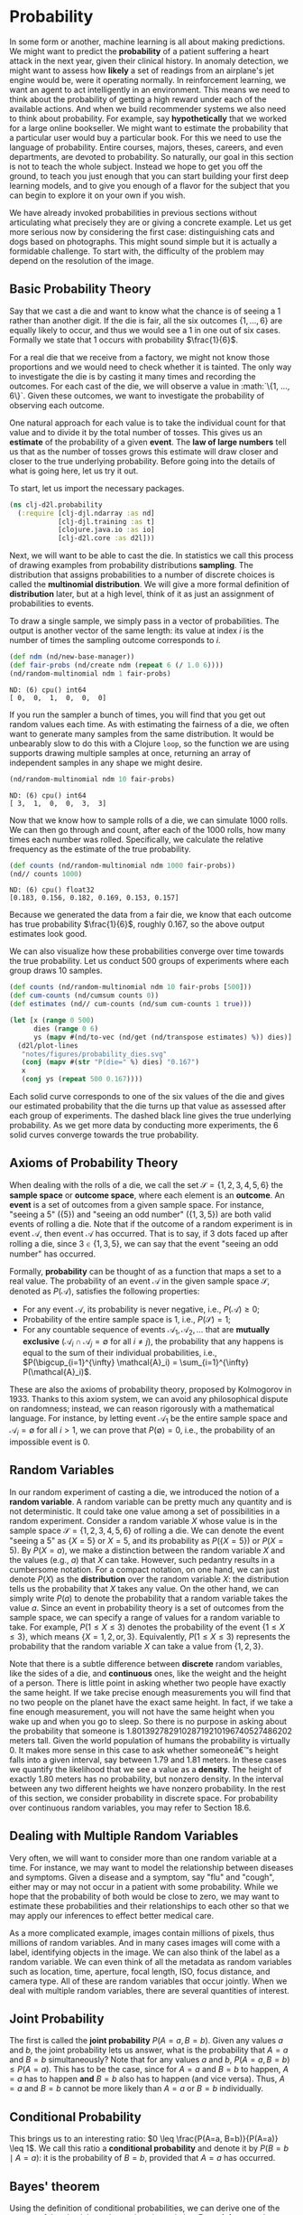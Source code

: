 * Probability

In some form or another, machine learning is all about making
predictions. We might want to predict the *probability* of a patient
suffering a heart attack in the next year, given their clinical
history. In anomaly detection, we might want to assess how *likely* a
set of readings from an airplane's jet engine would be, were it
operating normally. In reinforcement learning, we want an agent to act
intelligently in an environment. This means we need to think about the
probability of getting a high reward under each of the available
actions. And when we build recommender systems we also need to think
about probability. For example, say *hypothetically* that we worked for
a large online bookseller. We might want to estimate the probability
that a particular user would buy a particular book. For this we need
to use the language of probability. Entire courses, majors, theses,
careers, and even departments, are devoted to probability. So
naturally, our goal in this section is not to teach the whole
subject. Instead we hope to get you off the ground, to teach you just
enough that you can start building your first deep learning models,
and to give you enough of a flavor for the subject that you can begin
to explore it on your own if you wish.

We have already invoked probabilities in previous sections without
articulating what precisely they are or giving a concrete example. Let
us get more serious now by considering the first case: distinguishing
cats and dogs based on photographs. This might sound simple but it is
actually a formidable challenge. To start with, the difficulty of the
problem may depend on the resolution of the image.

** Basic Probability Theory

Say that we cast a die and want to know what the chance is of seeing a
1 rather than another digit. If the die is fair, all the six outcomes
\(\{1, \ldots, 6\}\) are equally likely to occur, and thus we would
see a \(1\) in one out of six cases. Formally we state that
\(1\) occurs with probability \(\frac{1}{6}\).

For a real die that we receive from a factory, we might not know those
proportions and we would need to check whether it is tainted. The only
way to investigate the die is by casting it many times and recording the
outcomes. For each cast of the die, we will observe a value in
:math:`\{1, \ldots, 6\}`. Given these outcomes, we want to investigate
the probability of observing each outcome.

One natural approach for each value is to take the individual count for
that value and to divide it by the total number of tosses. This gives us
an *estimate* of the probability of a given *event*. The *law of large
numbers* tell us that as the number of tosses grows this estimate will
draw closer and closer to the true underlying probability. Before going
into the details of what is going here, let us try it out.

To start, let us import the necessary packages.

#+begin_src clojure :results silent :exports both
(ns clj-d2l.probability
  (:require [clj-djl.ndarray :as nd]
            [clj-djl.training :as t]
            [clojure.java.io :as io]
            [clj-d2l.core :as d2l]))
#+end_src

Next, we will want to be able to cast the die. In statistics we call
this process of drawing examples from probability distributions
*sampling*. The distribution that assigns probabilities to a number of
discrete choices is called the *multinomial distribution*. We will give
a more formal definition of *distribution* later, but at a high level,
think of it as just an assignment of probabilities to events.

To draw a single sample, we simply pass in a vector of probabilities.
The output is another vector of the same length: its value at index
\(i\) is the number of times the sampling outcome corresponds to
\(i\).

#+begin_src clojure :results value pp :exports both
(def ndm (nd/new-base-manager))
(def fair-probs (nd/create ndm (repeat 6 (/ 1.0 6))))
(nd/random-multinomial ndm 1 fair-probs)
#+end_src

#+RESULTS:
: ND: (6) cpu() int64
: [ 0,  0,  1,  0,  0,  0]

If you run the sampler a bunch of times, you will find that you get
out random values each time. As with estimating the fairness of a die,
we often want to generate many samples from the same distribution. It
would be unbearably slow to do this with a Clojure ~loop~, so the
function we are using supports drawing multiple samples at once,
returning an array of independent samples in any shape we might
desire.

#+begin_src clojure :results value pp :exports both
(nd/random-multinomial ndm 10 fair-probs)
#+end_src

#+RESULTS:
: ND: (6) cpu() int64
: [ 3,  1,  0,  0,  3,  3]

Now that we know how to sample rolls of a die, we can simulate 1000
rolls. We can then go through and count, after each of the 1000 rolls,
how many times each number was rolled. Specifically, we calculate the
relative frequency as the estimate of the true probability.


#+begin_src clojure :results value pp :exports both
(def counts (nd/random-multinomial ndm 1000 fair-probs))
(nd// counts 1000)
#+end_src

#+RESULTS:
: ND: (6) cpu() float32
: [0.183, 0.156, 0.182, 0.169, 0.153, 0.157]

Because we generated the data from a fair die, we know that each
outcome has true probability \(\frac{1}{6}\), roughly \(0.167\), so
the above output estimates look good.

We can also visualize how these probabilities converge over time
towards the true probability. Let us conduct 500 groups of experiments
where each group draws 10 samples.

#+begin_src clojure :results file graphics :output-dir figures :file probability_dies.svg :exports both :eval no-export
(def counts (nd/random-multinomial ndm 10 fair-probs [500]))
(def cum-counts (nd/cumsum counts 0))
(def estimates (nd// cum-counts (nd/sum cum-counts 1 true)))

(let [x (range 0 500)
      dies (range 0 6)
      ys (mapv #(nd/to-vec (nd/get (nd/transpose estimates) %)) dies)]
  (d2l/plot-lines
   "notes/figures/probability_dies.svg"
   (conj (mapv #(str "P(die=" %) dies) "0.167")
   x
   (conj ys (repeat 500 0.167))))
#+end_src

#+RESULTS:
[[file:figures/probability_dies.svg]]

Each solid curve corresponds to one of the six values of the die and
gives our estimated probability that the die turns up that value as
assessed after each group of experiments. The dashed black line gives
the true underlying probability. As we get more data by conducting
more experiments, the \(6\) solid curves converge towards the true
probability.

** Axioms of Probability Theory

When dealing with the rolls of a die, we call the set \(\mathcal{S} =
\{1, 2, 3, 4, 5, 6\}\) the *sample space* or *outcome space*, where each
element is an *outcome*. An *event* is a set of outcomes from a given
sample space. For instance, "seeing a \(5\)" (\(\{5\}\)) and "seeing
an odd number" (\(\{1, 3, 5\}\)) are both valid events of rolling a
die. Note that if the outcome of a random experiment is in event
\(\mathcal{A}\), then event \(\mathcal{A}\) has occurred. That is to
say, if \(3\) dots faced up after rolling a die, since \(3 \in \{1, 3,
5\}\), we can say that the event "seeing an odd number" has occurred.

Formally, *probability* can be thought of as a function that maps a set
to a real value. The probability of an event \(\mathcal{A}\) in the
given sample space \(\mathcal{S}\), denoted as \(P(\mathcal{A})\),
satisfies the following properties:

- For any event \(\mathcal{A}\), its probability is never negative,
  i.e., \(P(\mathcal{A}) \geq 0\);
- Probability of the entire sample space is \(1\), i.e.,
  \(P(\mathcal{S}) = 1\);
- For any countable sequence of events \(\mathcal{A}_1, \mathcal{A}_2,
  \ldots\) that are *mutually exclusive* (\(\mathcal{A}_i \cap
  \mathcal{A}_j = \emptyset\) for all \(i \neq j\)), the probability
  that any happens is equal to the sum of their individual
  probabilities, i.e., \(P(\bigcup_{i=1}^{\infty} \mathcal{A}_i) =
  \sum_{i=1}^{\infty} P(\mathcal{A}_i)\).

These are also the axioms of probability theory, proposed by
Kolmogorov in 1933. Thanks to this axiom system, we can avoid any
philosophical dispute on randomness; instead, we can reason rigorously
with a mathematical language. For instance, by letting event
\(\mathcal{A}_1\) be the entire sample space and \(\mathcal{A}_i =
\emptyset\) for all \(i > 1\), we can prove that \(P(\emptyset) = 0\),
i.e., the probability of an impossible event is \(0\).

** Random Variables

In our random experiment of casting a die, we introduced the notion of
a *random variable*. A random variable can be pretty much any quantity
and is not deterministic. It could take one value among a set of
possibilities in a random experiment. Consider a random variable \(X\)
whose value is in the sample space \(\mathcal{S} = \{1, 2, 3, 4, 5,
6\}\) of rolling a die. We can denote the event "seeing a \(5\)" as
\(\{X = 5\}\) or \(X = 5\), and its probability as \(P(\{X = 5\})\) or
\(P(X = 5)\). By \(P(X = a)\), we make a distinction between the
random variable \(X\) and the values (e.g., \(a\)) that \(X\) can
take. However, such pedantry results in a cumbersome notation. For a
compact notation, on one hand, we can just denote \(P(X)\) as the
*distribution* over the random variable \(X\): the distribution tells us
the probability that \(X\) takes any value. On the other hand, we can
simply write \(P(a)\) to denote the probability that a random variable
takes the value \(a\). Since an event in probability theory is a set
of outcomes from the sample space, we can specify a range of values
for a random variable to take. For example, \(P(1 \leq X \leq 3)\)
denotes the probability of the event \(\{1 \leq X \leq 3\}\), which
means \(\{X = 1, 2, \text{or}, 3\}\). Equivalently, \(P(1 \leq X \leq
3)\) represents the probability that the random variable \(X\) can
take a value from \(\{1, 2, 3\}\).

Note that there is a subtle difference between *discrete* random
variables, like the sides of a die, and *continuous* ones, like the
weight and the height of a person. There is little point in asking
whether two people have exactly the same height. If we take precise
enough measurements you will find that no two people on the planet have
the exact same height. In fact, if we take a fine enough measurement,
you will not have the same height when you wake up and when you go to
sleep. So there is no purpose in asking about the probability that
someone is 1.80139278291028719210196740527486202 meters tall. Given the
world population of humans the probability is virtually 0. It makes more
sense in this case to ask whether someoneâ€™s height falls into a given
interval, say between 1.79 and 1.81 meters. In these cases we quantify
the likelihood that we see a value as a *density*. The height of exactly
1.80 meters has no probability, but nonzero density. In the interval
between any two different heights we have nonzero probability. In the
rest of this section, we consider probability in discrete space. For
probability over continuous random variables, you may refer to
Section 18.6.

** Dealing with Multiple Random Variables

Very often, we will want to consider more than one random variable at
a time. For instance, we may want to model the relationship between
diseases and symptoms. Given a disease and a symptom, say "flu" and
"cough", either may or may not occur in a patient with some
probability.  While we hope that the probability of both would be
close to zero, we may want to estimate these probabilities and their
relationships to each other so that we may apply our inferences to
effect better medical care.

As a more complicated example, images contain millions of pixels, thus
millions of random variables. And in many cases images will come with
a label, identifying objects in the image. We can also think of the
label as a random variable. We can even think of all the metadata as
random variables such as location, time, aperture, focal length, ISO,
focus distance, and camera type. All of these are random variables
that occur jointly. When we deal with multiple random variables, there
are several quantities of interest.

** Joint Probability

The first is called the *joint probability* \(P(A = a, B=b)\). Given any
values \(a\) and \(b\), the joint probability lets us answer, what is
the probability that \(A=a\) and \(B=b\) simultaneously? Note that for
any values \(a\) and \(b\), \(P(A=a, B=b) \leq P(A=a)\). This has to
be the case, since for \(A=a\) and \(B=b\) to happen, \(A=a\) has to
happen *and* \(B=b\) also has to happen (and vice versa). Thus, \(A=a\)
and \(B=b\) cannot be more likely than \(A=a\) or \(B=b\)
individually.

** Conditional Probability

This brings us to an interesting ratio: \(0 \leq \frac{P(A=a,
B=b)}{P(A=a)} \leq 1\). We call this ratio a *conditional probability*
and denote it by \(P(B=b \mid A=a)\): it is the probability of
\(B=b\), provided that \(A=a\) has occurred.

** Bayes' theorem

Using the definition of conditional probabilities, we can derive one
of the most useful and celebrated equations in statistics: *Bayes'
theorem*. It goes as follows. By construction, we have the
*multiplication rule* that \(P(A, B) = P(B \mid A) P(A)\). By symmetry,
this also holds for \(P(A, B) = P(A \mid B) P(B)\). Assume that \(P(B)
> 0\). Solving for one of the conditional variables we get

#+name: eq:bayestheorem
\begin{equation}
P(A \mid B) = \frac{P(B \mid A) P(A)}{P(B)}.
\end{equation}

Note that here we use the more compact notation where \(P(A, B)\)
is a *joint distribution* and \(P(A \mid B)\) is a *conditional
distribution*. Such distributions can be evaluated for particular
values \(A = a, B=b\).

** Marginalization

Bayes' theorem is very useful if we want to infer one thing from the
other, say cause and effect, but we only know the properties in the
reverse direction, as we will see later in this section. One important
operation that we need, to make this work, is *marginalization*. It is
the operation of determining \(P(B)\) from \(P(A, B)\). We can see
that the probability of \(B\) amounts to accounting for all possible
choices of \(A\) and aggregating the joint probabilities over all of
them:

#+name: eq:sumrule
\begin{equation}
P(B) = \sum_{A} P(A, B),
\end{equation}

which is also known as the *sum rule*. The probability or distribution
as a result of marginalization is called a *marginal probability* or a
*marginal distribution*.

** Independence

Another useful property to check for is *dependence* vs. *independence*.
Two random variables \(A\) and \(B\) being independent means that the
occurrence of one event of \(A\) does not reveal any information about
the occurrence of an event of \(B\). In this case \(P(B \mid A) =
P(B)\). Statisticians typically express this as \(A \perp B\). From
Bayes' theorem, it follows immediately that also \(P(A \mid B) =
P(A)\). In all the other cases we call \(A\) and \(B\) dependent. For
instance, two successive rolls of a die are independent. In contrast,
the position of a light switch and the brightness in the room are not
(they are not perfectly deterministic, though, since we could always
have a broken light bulb, power failure, or a broken switch).

Since \(P(A \mid B) = \frac{P(A, B)}{P(B)} = P(A)\) is equivalent to
\(P(A, B) = P(A)P(B)\), two random variables are independent if and
only if their joint distribution is the product of their individual
distributions. Likewise, two random variables \(A\) and \(B\) are
*conditionally independent* given another random variable \(C\) if and
only if \(P(A, B \mid C) = P(A \mid C)P(B \mid C)\). This is expressed
as \(A \perp B \mid C\).

** Application

Let us put our skills to the test. Assume that a doctor administers an
HIV test to a patient. This test is fairly accurate and it fails only
with 1% probability if the patient is healthy but reporting him as
diseased. Moreover, it never fails to detect HIV if the patient
actually has it. We use \(D_1\) to indicate the diagnosis (\(1\) if
positive and \(0\) if negative) and \(H\) to denote the HIV status
(\(1\) if positive and \(0\) if negative).  Table [[conditional_prob_d1]]
lists such conditional probabilities.

 #+name: conditional_prob_d1
 #+caption: Conditional probability of \(P(D_1 \mid H)\).
 | Conditional probability | \(H=1\) | \(H=0\) |
 |-------------------------+---------+---------|
 | \(P(D_1 = 1 \mid H)\)   |       1 |    0.01 |
 | \(P(D_1 = 0 \mid H)\)   |       0 |    0.99 |

Note that the column sums are all 1 (but the row sums are not), since
the conditional probability needs to sum up to 1, just like the
probability. Let us work out the probability of the patient having HIV
if the test comes back positive, i.e., \(P(H = 1 \mid D_1 = 1)\).
Obviously this is going to depend on how common the disease is, since
it affects the number of false alarms. Assume that the population is
quite healthy, e.g., \(P(H=1) = 0.0015\). To apply Bayes' theorem, we
need to apply marginalization and the multiplication rule to determine

\begin{equation}
  \begin{aligned}
    &P(D_1 = 1) \\
    =& P(D_1=1, H=0) + P(D_1=1, H=1)  \\
    =& P(D_1=1 \mid H=0) P(H=0) + P(D_1=1 \mid H=1) P(H=1) \\
    =& 0.011485.
  \end{aligned}
\end{equation}

Thus, we get

\begin{equation}
\begin{aligned}
&P(H = 1 \mid D_1 = 1)\\ =& \frac{P(D_1=1 \mid H=1) P(H=1)}{P(D_1=1)} \\ =& 0.1306
\end{aligned}
\end{equation}

In other words, there is only a 13.06% chance that the patient
actually has HIV, despite using a very accurate test. As we can see,
probability can be counter intuitive.

What should a patient do upon receiving such terrifying news? Likely,
the patient would ask the physician to administer another test to get
clarity. The second test has different characteristics and it is not
as good as the first one, as shown in Table [[conditional_prob_d2]].

#+name: conditional_prob_d2
#+caption: Conditional probability of \(P(D_2 \mid H)\).
| Conditional probability | \(H=1\) | \(H=0\) |
|-------------------------+---------+---------|
| \(P(D_2 = 1 \mid H)\)   |    0.98 |    0.03 |
| \(P(D_2 = 0 \mid H)\)   |    0.02 |    0.97 |

Unfortunately, the second test comes back positive, too. Let us work
out the requisite probabilities to invoke Bayes' theorem by assuming
the conditional independence:

\begin{equation}
\begin{aligned}
&P(D_1 = 1, D_2 = 1 \mid H = 0) \\
=& P(D_1 = 1 \mid H = 0) P(D_2 = 1 \mid H = 0)  \\
=& 0.0003,
\end{aligned}
\end{equation}

\begin{equation}
\begin{aligned}
&P(D_1 = 1, D_2 = 1 \mid H = 1) \\
=& P(D_1 = 1 \mid H = 1) P(D_2 = 1 \mid H = 1)  \\
=& 0.98.
\end{aligned}
\end{equation}

Now we can apply marginalization and the multiplication rule:

\begin{equation}
\begin{aligned}
&P(D_1 = 1, D_2 = 1) \\
=& P(D_1 = 1, D_2 = 1, H = 0) + P(D_1 = 1, D_2 = 1, H = 1)  \\
=& P(D_1 = 1, D_2 = 1 \mid H = 0)P(H=0) + P(D_1 = 1, D_2 = 1 \mid H = 1)P(H=1)\\
=& 0.00176955.
\end{aligned}
\end{equation}

In the end, the probability of the patient having HIV given both
positive tests is

\begin{equation}
\begin{aligned}
&P(H = 1 \mid D_1 = 1, D_2 = 1)\\
=& \frac{P(D_1 = 1, D_2 = 1 \mid H=1) P(H=1)}{P(D_1 = 1, D_2 = 1)} \\
=& 0.8307.
\end{aligned}
\end{equation}

That is, the second test allowed us to gain much higher confidence
that not all is well. Despite the second test being considerably less
accurate than the first one, it still significantly improved our
estimate.

** Expectation and Variance

To summarize key characteristics of probability distributions, we need
some measures. The *expectation* (or average) of the random variable
\(X\) is denoted as

\begin{equation}
E[X] = \sum_{x} x P(X = x).
\end{equation}

When the input of a function \(f(x)\) is a random variable drawn from
the distribution \(P\) with different values \(x\), the expectation of
\(f(x)\) is computed as

\begin{equation}
E_{x \sim P}[f(x)] = \sum_x f(x) P(x).
\end{equation}

In many cases we want to measure by how much the random variable \(X\)
deviates from its expectation. This can be quantified by the variance


\begin{equation}
  \mathrm{Var}[X] = E\left[(X - E[X])^2\right] =
  E[X^2] - E[X]^2.
\end{equation}

Its square root is called the *standard deviation*. The variance of a
function of a random variable measures by how much the function
deviates from the expectation of the function, as different values
\(x\) of the random variable are sampled from its distribution:

\begin{equation}
\mathrm{Var}[f(x)] = E\left[\left(f(x) - E[f(x)]\right)^2\right].
\end{equation}

** Summary

- We can sample from probability distributions.
- We can analyze multiple random variables using joint distribution,
  conditional distribution, Bayes' theorem, marginalization, and
  independence assumptions.
- Expectation and variance offer useful measures to summarize key
  characteristics of probability distributions.
